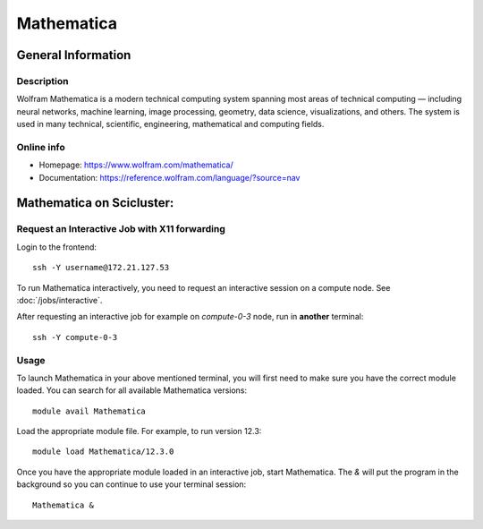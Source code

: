 .. _Mathematica:

======================================
Mathematica
======================================


General Information
===================

Description
-----------

Wolfram Mathematica is a modern technical computing system spanning most areas of technical computing — including neural networks, machine learning, image processing, geometry, data science, visualizations, and others. The system is used in many technical, scientific, engineering, mathematical and computing fields.


Online info
-----------------------

* Homepage: https://www.wolfram.com/mathematica/
* Documentation: https://reference.wolfram.com/language/?source=nav


Mathematica on Scicluster:
==============================================

Request an Interactive Job with X11 forwarding
----------------------------------------------

Login to the frontend::

  ssh -Y username@172.21.127.53

To run Mathematica interactively, you need to request an interactive session on a compute node. See :doc:`/jobs/interactive`.

After requesting an interactive job for example on `compute-0-3` node, run in **another** terminal::

  ssh -Y compute-0-3

Usage
-----

To launch Mathematica in your above mentioned terminal, you will first need to make sure you have the correct module loaded. You can search for all available Mathematica versions::

  module avail Mathematica

Load the appropriate module file. For example, to run version 12.3::

  module load Mathematica/12.3.0

Once you have the appropriate module loaded in an interactive job, start Mathematica. The `&` will put the program in the background so you can continue to use your terminal session::

  Mathematica &



